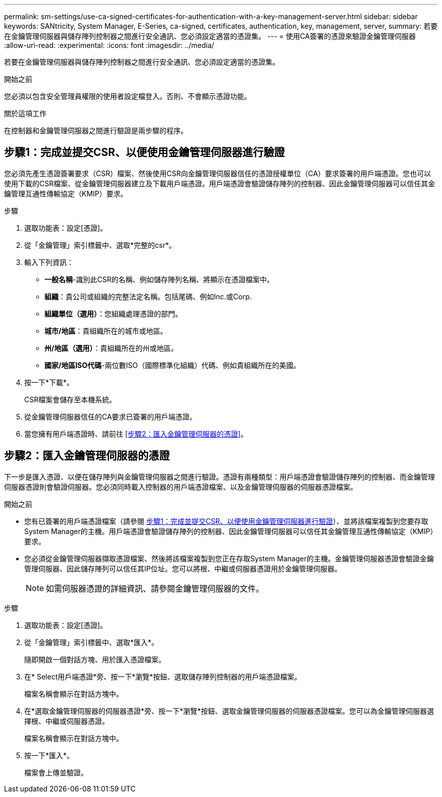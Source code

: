 ---
permalink: sm-settings/use-ca-signed-certificates-for-authentication-with-a-key-management-server.html 
sidebar: sidebar 
keywords: SANtricity, System Manager, E-Series, ca-signed, certificates, authentication, key, management, server, 
summary: 若要在金鑰管理伺服器與儲存陣列控制器之間進行安全通訊、您必須設定適當的憑證集。 
---
= 使用CA簽署的憑證來驗證金鑰管理伺服器
:allow-uri-read: 
:experimental: 
:icons: font
:imagesdir: ../media/


[role="lead"]
若要在金鑰管理伺服器與儲存陣列控制器之間進行安全通訊、您必須設定適當的憑證集。

.開始之前
您必須以包含安全管理員權限的使用者設定檔登入。否則、不會顯示憑證功能。

.關於這項工作
在控制器和金鑰管理伺服器之間進行驗證是兩步驟的程序。



== 步驟1：完成並提交CSR、以便使用金鑰管理伺服器進行驗證

您必須先產生憑證簽署要求（CSR）檔案、然後使用CSR向金鑰管理伺服器信任的憑證授權單位（CA）要求簽署的用戶端憑證。您也可以使用下載的CSR檔案、從金鑰管理伺服器建立及下載用戶端憑證。用戶端憑證會驗證儲存陣列的控制器、因此金鑰管理伺服器可以信任其金鑰管理互通性傳輸協定（KMIP）要求。

.步驟
. 選取功能表：設定[憑證]。
. 從「金鑰管理」索引標籤中、選取*完整的csr*。
. 輸入下列資訊：
+
** *一般名稱*-識別此CSR的名稱、例如儲存陣列名稱、將顯示在憑證檔案中。
** *組織*：貴公司或組織的完整法定名稱。包括尾碼、例如Inc.或Corp.
** *組織單位（選用）*：您組織處理憑證的部門。
** *城市/地區*：貴組織所在的城市或地區。
** *州/地區（選用）*：貴組織所在的州或地區。
** *國家/地區ISO代碼*-兩位數ISO（國際標準化組織）代碼、例如貴組織所在的美國。


. 按一下*下載*。
+
CSR檔案會儲存至本機系統。

. 從金鑰管理伺服器信任的CA要求已簽署的用戶端憑證。
. 當您擁有用戶端憑證時、請前往 <<步驟2：匯入金鑰管理伺服器的憑證>>。




== 步驟2：匯入金鑰管理伺服器的憑證

下一步是匯入憑證、以便在儲存陣列與金鑰管理伺服器之間進行驗證。憑證有兩種類型：用戶端憑證會驗證儲存陣列的控制器、而金鑰管理伺服器憑證則會驗證伺服器。您必須同時載入控制器的用戶端憑證檔案、以及金鑰管理伺服器的伺服器憑證檔案。

.開始之前
* 您有已簽署的用戶端憑證檔案（請參閱 <<步驟1：完成並提交CSR、以便使用金鑰管理伺服器進行驗證>>）、並將該檔案複製到您要存取System Manager的主機。用戶端憑證會驗證儲存陣列的控制器、因此金鑰管理伺服器可以信任其金鑰管理互通性傳輸協定（KMIP）要求。
* 您必須從金鑰管理伺服器擷取憑證檔案、然後將該檔案複製到您正在存取System Manager的主機。金鑰管理伺服器憑證會驗證金鑰管理伺服器、因此儲存陣列可以信任其IP位址。您可以將根、中繼或伺服器憑證用於金鑰管理伺服器。
+
[NOTE]
====
如需伺服器憑證的詳細資訊、請參閱金鑰管理伺服器的文件。

====


.步驟
. 選取功能表：設定[憑證]。
. 從「金鑰管理」索引標籤中、選取*匯入*。
+
隨即開啟一個對話方塊、用於匯入憑證檔案。

. 在* Select用戶端憑證*旁、按一下*瀏覽*按鈕、選取儲存陣列控制器的用戶端憑證檔案。
+
檔案名稱會顯示在對話方塊中。

. 在*選取金鑰管理伺服器的伺服器憑證*旁、按一下*瀏覽*按鈕、選取金鑰管理伺服器的伺服器憑證檔案。您可以為金鑰管理伺服器選擇根、中繼或伺服器憑證。
+
檔案名稱會顯示在對話方塊中。

. 按一下*匯入*。
+
檔案會上傳並驗證。



